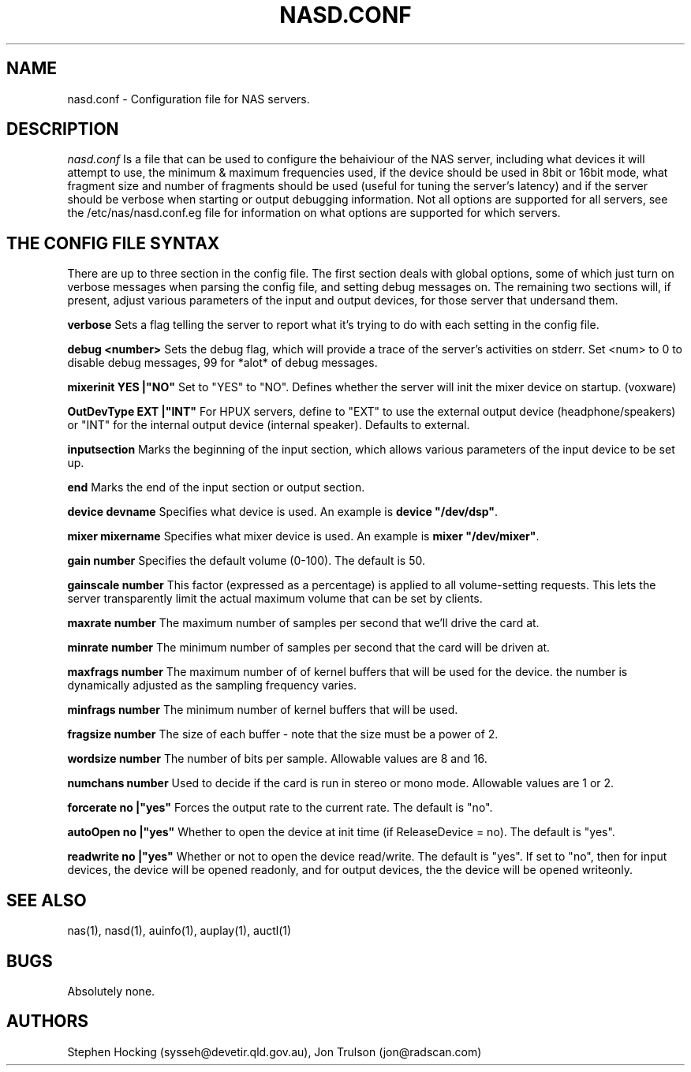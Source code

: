 .\" $Id$
.TH NASD.CONF 5 "" "NAS"
.SH NAME
nasd.conf \- Configuration file for NAS servers.
.SH DESCRIPTION
.I nasd.conf
Is a file that can be used to configure the behaiviour of the NAS
server, including what devices it will attempt to use, the minimum & maximum
frequencies used, if the device should be used in 8bit or 16bit mode, what
fragment size and number of fragments should be used (useful for tuning the
server's latency) and if the server should be verbose when starting or
output debugging information.  Not all options are supported for all
servers, see the /etc/nas/nasd.conf.eg file for information on what
options are supported for which servers.
.SH "THE CONFIG FILE SYNTAX"
There are up to three section in the config file. The first section
deals with global options, some of which just turn on verbose messages
when parsing the config file, and setting debug messages on. The
remaining two sections will, if present, adjust various parameters of
the input and output devices, for those server that undersand them.
.PP
.B verbose
Sets a flag telling the server to report what it's trying to do with each
setting in the config file.
.PP
.B debug <number>
Sets the debug flag, which will provide a trace of the server's activities
on stderr.  Set <num> to 0 to disable debug messages, 99 for *alot* of
debug messages.
.PP
.B mixerinit "YES"|"NO"
Set to "YES" to "NO".  Defines whether the server will init the mixer
device on startup. (voxware)
.PP
.B OutDevType "EXT"|"INT"
For HPUX servers, define to "EXT" to use the external output device
(headphone/speakers) or "INT" for the internal output device (internal
speaker).  Defaults to external.
.PP
.B inputsection
Marks the beginning of the input section, which allows various parameters
of the input device to be set up.
.PP
.B end
Marks the end of the input section or output section.
.PP
.B device "devname"
Specifies what device is used. An example is \fBdevice "/dev/dsp"\fR.
.PP
.B mixer "mixername"
Specifies what mixer device is used. An example is \fBmixer "/dev/mixer"\fR.
.PP
.B gain number
Specifies the default volume (0-100). The default is 50.
.PP
.B gainscale number
This factor (expressed as a percentage) is applied to all volume-setting
requests.  This lets the server transparently limit the actual
maximum volume that can be set by clients.
.PP
.B maxrate number
The maximum number of samples per second that we'll drive the
card at.
.PP
.B minrate number
The minimum number of samples per second that the card will be driven
at.
.PP
.B maxfrags number
The maximum number of of kernel buffers that will be used for the device.
the number is dynamically adjusted as the sampling frequency varies.
.PP
.B minfrags number
The minimum number of kernel buffers that will be used.
.PP
.B fragsize number
The size of each buffer - note that the size must be a power of 2.
.PP
.B wordsize number
The number of bits per sample. Allowable values are 8 and 16.
.PP
.B numchans number
Used to decide if the card is run in stereo or mono mode. Allowable
values are 1 or 2.

.PP
.B forcerate "no"|"yes"
Forces the output rate to the current rate. The default is "no".
.PP
.B autoOpen  "no"|"yes"
Whether to open the device at init time (if ReleaseDevice = no).  The default is "yes".
.PP
.B readwrite "no"|"yes"
Whether or not to open the device read/write.  The default is "yes".
If set to "no", then for input devices, the device will be opened
readonly, and for output devices, the the device will be opened writeonly.
.SH "SEE ALSO"
nas(1), nasd(1), auinfo(1), auplay(1), auctl(1)
.SH BUGS
.PP
Absolutely none.
.SH AUTHORS
Stephen Hocking (sysseh@devetir.qld.gov.au), 
Jon Trulson (jon@radscan.com)
